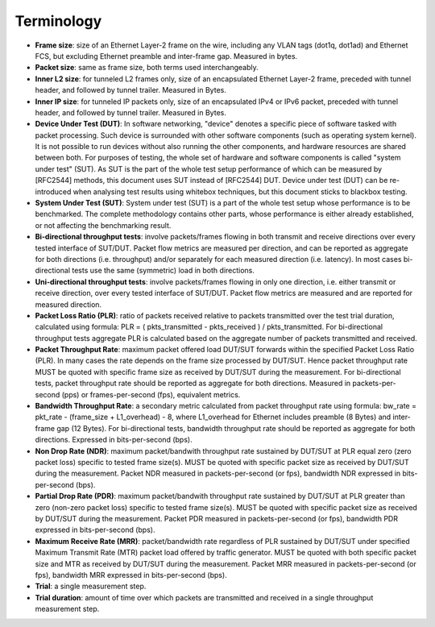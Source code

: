 Terminology
-----------

- **Frame size**: size of an Ethernet Layer-2 frame on the wire, including
  any VLAN tags (dot1q, dot1ad) and Ethernet FCS, but excluding Ethernet
  preamble and inter-frame gap. Measured in bytes.
- **Packet size**: same as frame size, both terms used interchangeably.
- **Inner L2 size**: for tunneled L2 frames only, size of an encapsulated
  Ethernet Layer-2 frame, preceded with tunnel header, and followed by
  tunnel trailer. Measured in Bytes.
- **Inner IP size**: for tunneled IP packets only, size of an encapsulated
  IPv4 or IPv6 packet, preceded with tunnel header, and followed by
  tunnel trailer. Measured in Bytes.
- **Device Under Test (DUT)**: In software networking, "device" denotes a
  specific piece of software tasked with packet processing. Such device
  is surrounded with other software components (such as operating system
  kernel). It is not possible to run devices without also running the
  other components, and hardware resources are shared between both. For
  purposes of testing, the whole set of hardware and software components
  is called "system under test" (SUT). As SUT is the part of the whole
  test setup performance of which can be measured by [RFC2544] methods,
  this document uses SUT instead of [RFC2544] DUT. Device under test
  (DUT) can be re-introduced when analysing test results using whitebox
  techniques, but this document sticks to blackbox testing.
- **System Under Test (SUT)**: System under test (SUT) is a part of the
  whole test setup whose performance is to be benchmarked. The complete
  methodology contains other parts, whose performance is either already
  established, or not affecting the benchmarking result.
- **Bi-directional throughput tests**: involve packets/frames flowing in
  both transmit and receive directions over every tested interface of
  SUT/DUT. Packet flow metrics are measured per direction, and can be
  reported as aggregate for both directions (i.e. throughput) and/or
  separately for each measured direction (i.e. latency). In most cases
  bi-directional tests use the same (symmetric) load in both directions.
- **Uni-directional throughput tests**: involve packets/frames flowing in
  only one direction, i.e. either transmit or receive direction, over
  every tested interface of SUT/DUT. Packet flow metrics are measured
  and are reported for measured direction.
- **Packet Loss Ratio (PLR)**: ratio of packets received relative to packets
  transmitted over the test trial duration, calculated using formula:
  PLR = ( pkts_transmitted - pkts_received ) / pkts_transmitted.
  For bi-directional throughput tests aggregate PLR is calculated based
  on the aggregate number of packets transmitted and received.
- **Packet Throughput Rate**: maximum packet offered load DUT/SUT forwards
  within the specified Packet Loss Ratio (PLR). In many cases the rate
  depends on the frame size processed by DUT/SUT. Hence packet
  throughput rate MUST be quoted with specific frame size as received by
  DUT/SUT during the measurement. For bi-directional tests, packet
  throughput rate should be reported as aggregate for both directions.
  Measured in packets-per-second (pps) or frames-per-second (fps),
  equivalent metrics.
- **Bandwidth Throughput Rate**: a secondary metric calculated from packet
  throughput rate using formula: bw_rate = pkt_rate - (frame_size +
  L1_overhead) - 8, where L1_overhead for Ethernet includes preamble (8
  Bytes) and inter-frame gap (12 Bytes). For bi-directional tests,
  bandwidth throughput rate should be reported as aggregate for both
  directions. Expressed in bits-per-second (bps).
- **Non Drop Rate (NDR)**: maximum packet/bandwith throughput rate sustained
  by DUT/SUT at PLR equal zero (zero packet loss) specific to tested
  frame size(s). MUST be quoted with specific packet size as received by
  DUT/SUT during the measurement. Packet NDR measured in
  packets-per-second (or fps), bandwidth NDR expressed in
  bits-per-second (bps).
- **Partial Drop Rate (PDR)**: maximum packet/bandwith throughput rate
  sustained by DUT/SUT at PLR greater than zero (non-zero packet loss)
  specific to tested frame size(s). MUST be quoted with specific packet
  size as received by DUT/SUT during the measurement. Packet PDR
  measured in packets-per-second (or fps), bandwidth PDR expressed in
  bits-per-second (bps).
- **Maximum Receive Rate (MRR)**: packet/bandwidth rate regardless of PLR
  sustained by DUT/SUT under specified Maximum Transmit Rate (MTR)
  packet load offered by traffic generator. MUST be quoted with both
  specific packet size and MTR as received by DUT/SUT during the
  measurement. Packet MRR measured in packets-per-second (or fps),
  bandwidth MRR expressed in bits-per-second (bps).
- **Trial**: a single measurement step.
- **Trial duration**: amount of time over which packets are transmitted and
  received in a single throughput measurement step.
